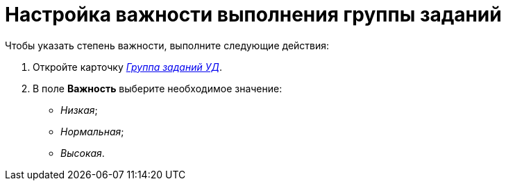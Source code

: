 = Настройка важности выполнения группы заданий

Чтобы указать степень важности, выполните следующие действия:

. Откройте карточку xref:GroupTasks_Card.adoc[_Группа заданий УД_].
. В поле *Важность* выберите необходимое значение:
* _Низкая_;
* _Нормальная_;
* _Высокая_.
